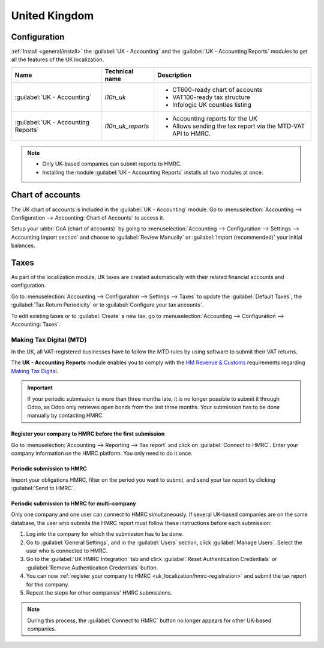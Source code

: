 ==============
United Kingdom
==============

Configuration
=============

:ref:`Install <general/install>` the :guilabel:`UK - Accounting` and the :guilabel:`UK - Accounting
Reports` modules to get all the features of the UK localization.

.. list-table::
   :header-rows: 1

   * - Name
     - Technical name
     - Description
   * - :guilabel:`UK - Accounting`
     - `l10n_uk`
     -  - CT600-ready chart of accounts
        - VAT100-ready tax structure
        - Infologic UK counties listing
   * - :guilabel:`UK - Accounting Reports`
     - `l10n_uk_reports`
     -  - Accounting reports for the UK
        - Allows sending the tax report via the MTD-VAT API to HMRC.

.. image:: united_kingdom/uk.png
   :align: center
   :alt: Odoo uk packages

.. note::
   - Only UK-based companies can submit reports to HMRC.
   - Installing the module :guilabel:`UK - Accounting Reports` installs all two modules at once.

.. seealso::
   - `HM Revenue & Customs <https://www.gov.uk/government/organisations/hm-revenue-customs/>`_
   - `Overview of Making Tax Digital
     <https://www.gov.uk/government/publications/making-tax-digital/overview-of-making-tax-digital/>`_

Chart of accounts
=================

The UK chart of accounts is included in the :guilabel:`UK - Accounting` module. Go to
:menuselection:`Accounting --> Configuration --> Accounting: Chart of Accounts` to access it.

Setup your :abbr:`CoA (chart of accounts)` by going to :menuselection:`Accounting --> Configuration
--> Settings --> Accounting Import section` and choose to :guilabel:`Review Manually` or
:guilabel:`Import (recommended)` your initial balances.

Taxes
=====

As part of the localization module, UK taxes are created automatically with their related financial
accounts and configuration.

Go to :menuselection:`Accounting --> Configuration --> Settings --> Taxes` to update the
:guilabel:`Default Taxes`, the :guilabel:`Tax Return Periodicity` or to :guilabel:`Configure your
tax accounts`.

To edit existing taxes or to :guilabel:`Create` a new tax, go to :menuselection:`Accounting -->
Configuration --> Accounting: Taxes`.

.. seealso::
   - :doc:`taxes <../accounting/taxes>`
   - Tutorial: `Tax report and return
     <https://www.odoo.com/slides/slide/tax-report-and-return-1719?fullscreen=1>`_.

Making Tax Digital (MTD)
------------------------

In the UK, all VAT-registered businesses have to follow the MTD rules by using software to submit
their VAT returns.

The **UK - Accounting Reports** module enables you to comply with the `HM Revenue & Customs
<https://www.gov.uk/government/organisations/hm-revenue-customs/>`_ requirements regarding
`Making Tax Digital
<https://www.gov.uk/government/publications/making-tax-digital/overview-of-making-tax-digital/>`_.

.. important::
   If your periodic submission is more than three months late, it is no longer possible to submit
   it through Odoo, as Odoo only retrieves open bonds from the last three months. Your submission
   has to be done manually by contacting HMRC.

.. _uk_localization/hmrc-registration:

Register your company to HMRC before the first submission
~~~~~~~~~~~~~~~~~~~~~~~~~~~~~~~~~~~~~~~~~~~~~~~~~~~~~~~~~

Go to :menuselection:`Accounting --> Reporting --> Tax report` and click on
:guilabel:`Connect to HMRC`. Enter your company information on the HMRC platform. You only need to
do it once.

Periodic submission to HMRC
~~~~~~~~~~~~~~~~~~~~~~~~~~~

Import your obligations HMRC, filter on the period you want to submit, and send your tax report by
clicking :guilabel:`Send to HMRC`.

Periodic submission to HMRC for multi-company
~~~~~~~~~~~~~~~~~~~~~~~~~~~~~~~~~~~~~~~~~~~~~

Only one company and one user can connect to HMRC simultaneously. If several UK-based companies are
on the same database, the user who submits the HMRC report must follow these instructions before
each submission:

#. Log into the company for which the submission has to be done.
#. Go to :guilabel:`General Settings`, and in the :guilabel:`Users` section, click
   :guilabel:`Manage Users`. Select the user who is connected to HMRC.
#. Go to the :guilabel:`UK HMRC Integration` tab and click :guilabel:`Reset Authentication
   Credentials` or :guilabel:`Remove Authentication Credentials` button.
#. You can now :ref:`register your company to HMRC <uk_localization/hmrc-registration>` and submit
   the tax report for this company.
#. Repeat the steps for other companies' HMRC submissions.

.. note::
   During this process, the :guilabel:`Connect to HMRC` button no longer appears for other UK-based
   companies.
